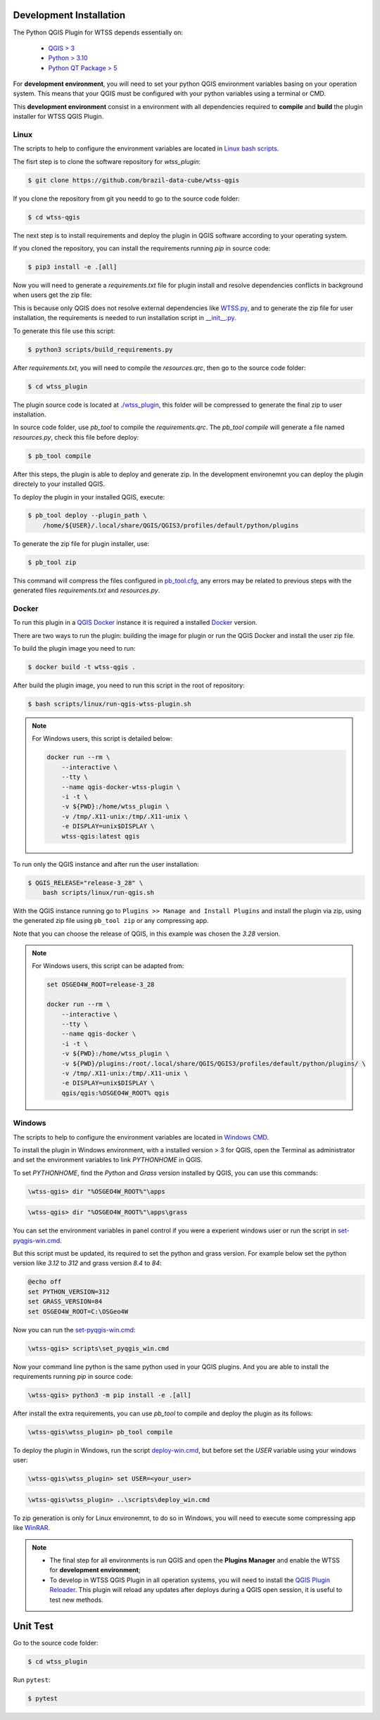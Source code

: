 ..
    This file is part of Python QGIS Plugin for WTSS.
    Copyright (C) 2024 INPE.

    This program is free software: you can redistribute it and/or modify
    it under the terms of the GNU General Public License as published by
    the Free Software Foundation, either version 3 of the License, or
    (at your option) any later version.

    This program is distributed in the hope that it will be useful,
    but WITHOUT ANY WARRANTY; without even the implied warranty of
    MERCHANTABILITY or FITNESS FOR A PARTICULAR PURPOSE. See the
    GNU General Public License for more details.

    You should have received a copy of the GNU General Public License
    along with this program. If not, see <https://www.gnu.org/licenses/gpl-3.0.html>.


========================
Development Installation
========================

The Python QGIS Plugin for WTSS depends essentially on:

 - `QGIS > 3 <https://qgis.org/en/site/>`_
 - `Python > 3.10 <https://www.python.org/>`_
 - `Python QT Package > 5 <https://www.qt.io/download>`_

For **development environment**, you will need to set your python QGIS environment variables basing on your operation system. This means that your QGIS must be configured with your python variables using a terminal or CMD.

This **development environment** consist in a environment with all dependencies required to **compile** and **build** the plugin installer for WTSS QGIS Plugin.

Linux
-----

The scripts to help to configure the environment variables are located in `Linux bash scripts <../wtss-qgis/scripts/linux>`_.

The fisrt step is to clone the software repository for `wtss_plugin`:

.. code-block:: text

    $ git clone https://github.com/brazil-data-cube/wtss-qgis


If you clone the repository from git you needd to go to the source code folder:

.. code-block:: text

    $ cd wtss-qgis


The next step is to install requirements and deploy the plugin in QGIS software according to your operating system.

If you cloned the repository, you can install the requirements running `pip` in source code:

.. code-block:: text

    $ pip3 install -e .[all]


Now you will need to generate a `requirements.txt` file for plugin install and resolve dependencies conflicts in background when users get the zip file:

This is because only QGIS does not resolve external dependencies like `WTSS.py <https://github.com/brazil-data-cube/wtss.py>`_, and to generate the zip file for user installation, the requirements is needed to run installation script in `__init__.py <../wtss_plugin/__init__.py>`_.

To generate this file use this script:

.. code-block:: text

    $ python3 scripts/build_requirements.py


After `requirements.txt`, you will need to compile the `resources.qrc`, then go to the source code folder:

.. code-block:: text

    $ cd wtss_plugin


The plugin source code is located at `./wtss_plugin <../wtss_plugin>`_, this folder will be compressed to generate the final zip to user installation.

In source code folder, use `pb_tool` to compile the `requirements.qrc`. The `pb_tool compile` will generate a file named `resources.py`, check this file before deploy:

.. code-block:: text

    $ pb_tool compile


After this steps, the plugin is able to deploy and generate zip. In the development environemnt you can deploy the plugin directely to your installed QGIS.

To deploy the plugin in your installed QGIS, execute:

.. code-block:: text

    $ pb_tool deploy --plugin_path \
        /home/${USER}/.local/share/QGIS/QGIS3/profiles/default/python/plugins


To generate the zip file for plugin installer, use:

.. code-block:: text

    $ pb_tool zip


This command will compress the files configured in `pb_tool.cfg <../wtss_plugin/pb_tool.cfg>`_, any errors may be related to previous steps with the generated files `requirements.txt` and `resources.py`.

Docker
------

To run this plugin in a `QGIS Docker <https://hub.docker.com/r/qgis/qgis>`_ instance it is required a installed `Docker <https://www.docker.com/>`_ version.

There are two ways to run the plugin: building the image for plugin or run the QGIS Docker and install the user zip file.

To build the plugin image you need to run:

.. code-block:: text

    $ docker build -t wtss-qgis .


After build the plugin image, you need to run this script in the root of repository:

.. code-block:: text

    $ bash scripts/linux/run-qgis-wtss-plugin.sh


.. note::

    For Windows users, this script is detailed below:

    .. code-block:: text

        docker run --rm \
            --interactive \
            --tty \
            --name qgis-docker-wtss-plugin \
            -i -t \
            -v ${PWD}:/home/wtss_plugin \
            -v /tmp/.X11-unix:/tmp/.X11-unix \
            -e DISPLAY=unix$DISPLAY \
            wtss-qgis:latest qgis


To run only the QGIS instance and after run the user installation:

.. code-block:: text

    $ QGIS_RELEASE="release-3_28" \
        bash scripts/linux/run-qgis.sh


With the QGIS instance running go to ``Plugins >> Manage and Install Plugins`` and install the plugin via zip, using the generated zip file using ``pb_tool zip`` or any compressing app.

Note that you can choose the release of QGIS, in this example was chosen the `3.28` version.

.. note::

    For Windows users, this script can be adapted from:

    .. code-block:: text

        set OSGEO4W_ROOT=release-3_28

        docker run --rm \
            --interactive \
            --tty \
            --name qgis-docker \
            -i -t \
            -v ${PWD}:/home/wtss_plugin \
            -v ${PWD}/plugins:/root/.local/share/QGIS/QGIS3/profiles/default/python/plugins/ \
            -v /tmp/.X11-unix:/tmp/.X11-unix \
            -e DISPLAY=unix$DISPLAY \
            qgis/qgis:%OSGEO4W_ROOT% qgis


Windows
-------

The scripts to help to configure the environment variables are located in `Windows CMD <../wtss-qgis/scripts/win>`_.

To install the plugin in Windows environment, with a installed version > 3 for QGIS, open the Terminal as administrator and set the environment variables to link `PYTHONHOME` in QGIS.

To set `PYTHONHOME`, find the `Python` and `Grass` version installed by QGIS, you can use this commands:

.. code-block:: text

   \wtss-qgis> dir "%OSGEO4W_ROOT%"\apps


.. code-block:: text

   \wtss-qgis> dir "%OSGEO4W_ROOT%"\apps\grass


You can set the environment variables in panel control if you were a experient windows user or run the script in `set-pyqgis-win.cmd <../../../scripts/win/set-pyqgis-win.cmd>`_.

But this script must be updated, its required to set the python and grass version. For example below set the python version like `3.12` to `312` and grass version `8.4` to `84`:

.. code-block:: text

    @echo off
    set PYTHON_VERSION=312
    set GRASS_VERSION=84
    set OSGEO4W_ROOT=C:\OSGeo4W


Now you can run the `set-pyqgis-win.cmd <../../../scripts/win/set-pyqgis-win.cmd>`_:

.. code-block:: text

    \wtss-qgis> scripts\set_pyqgis_win.cmd


Now your command line python is the same python used in your QGIS plugins. And you are able to install the requirements running `pip` in source code:

.. code-block:: text

    \wtss-qgis> python3 -m pip install -e .[all]


After install the extra requirements, you can use `pb_tool` to compile and deploy the plugin as its follows:

.. code-block:: text

    \wtss-qgis\wtss_plugin> pb_tool compile


To deploy the plugin in Windows, run the script `deploy-win.cmd <../../../scripts/win/deploy-win.cmd>`_, but before set the `USER` variable using your windows user:

.. code-block:: text

    \wtss-qgis\wtss_plugin> set USER=<your_user>


.. code-block:: text

    \wtss-qgis\wtss_plugin> ..\scripts\deploy_win.cmd


To zip generation is only for Linux environemnt, to do so in Windows, you will need to execute some compressing app like `WinRAR <https://www.win-rar.com/start.html?&L=0>`_.

.. note::

    - The final step for all environments is run QGIS and open the **Plugins Manager** and enable the WTSS for **development environment**;
    - To develop in WTSS QGIS Plugin in all operation systems, you will need to install the `QGIS Plugin Reloader <https://plugins.qgis.org/plugins/plugin_reloader/>`_. This plugin will reload any updates after deploys during a QGIS open session, it is useful to test new methods.


=========
Unit Test
=========

Go to the source code folder:

.. code-block:: shell

    $ cd wtss_plugin


Run ``pytest``:

.. code-block:: shell

    $ pytest
